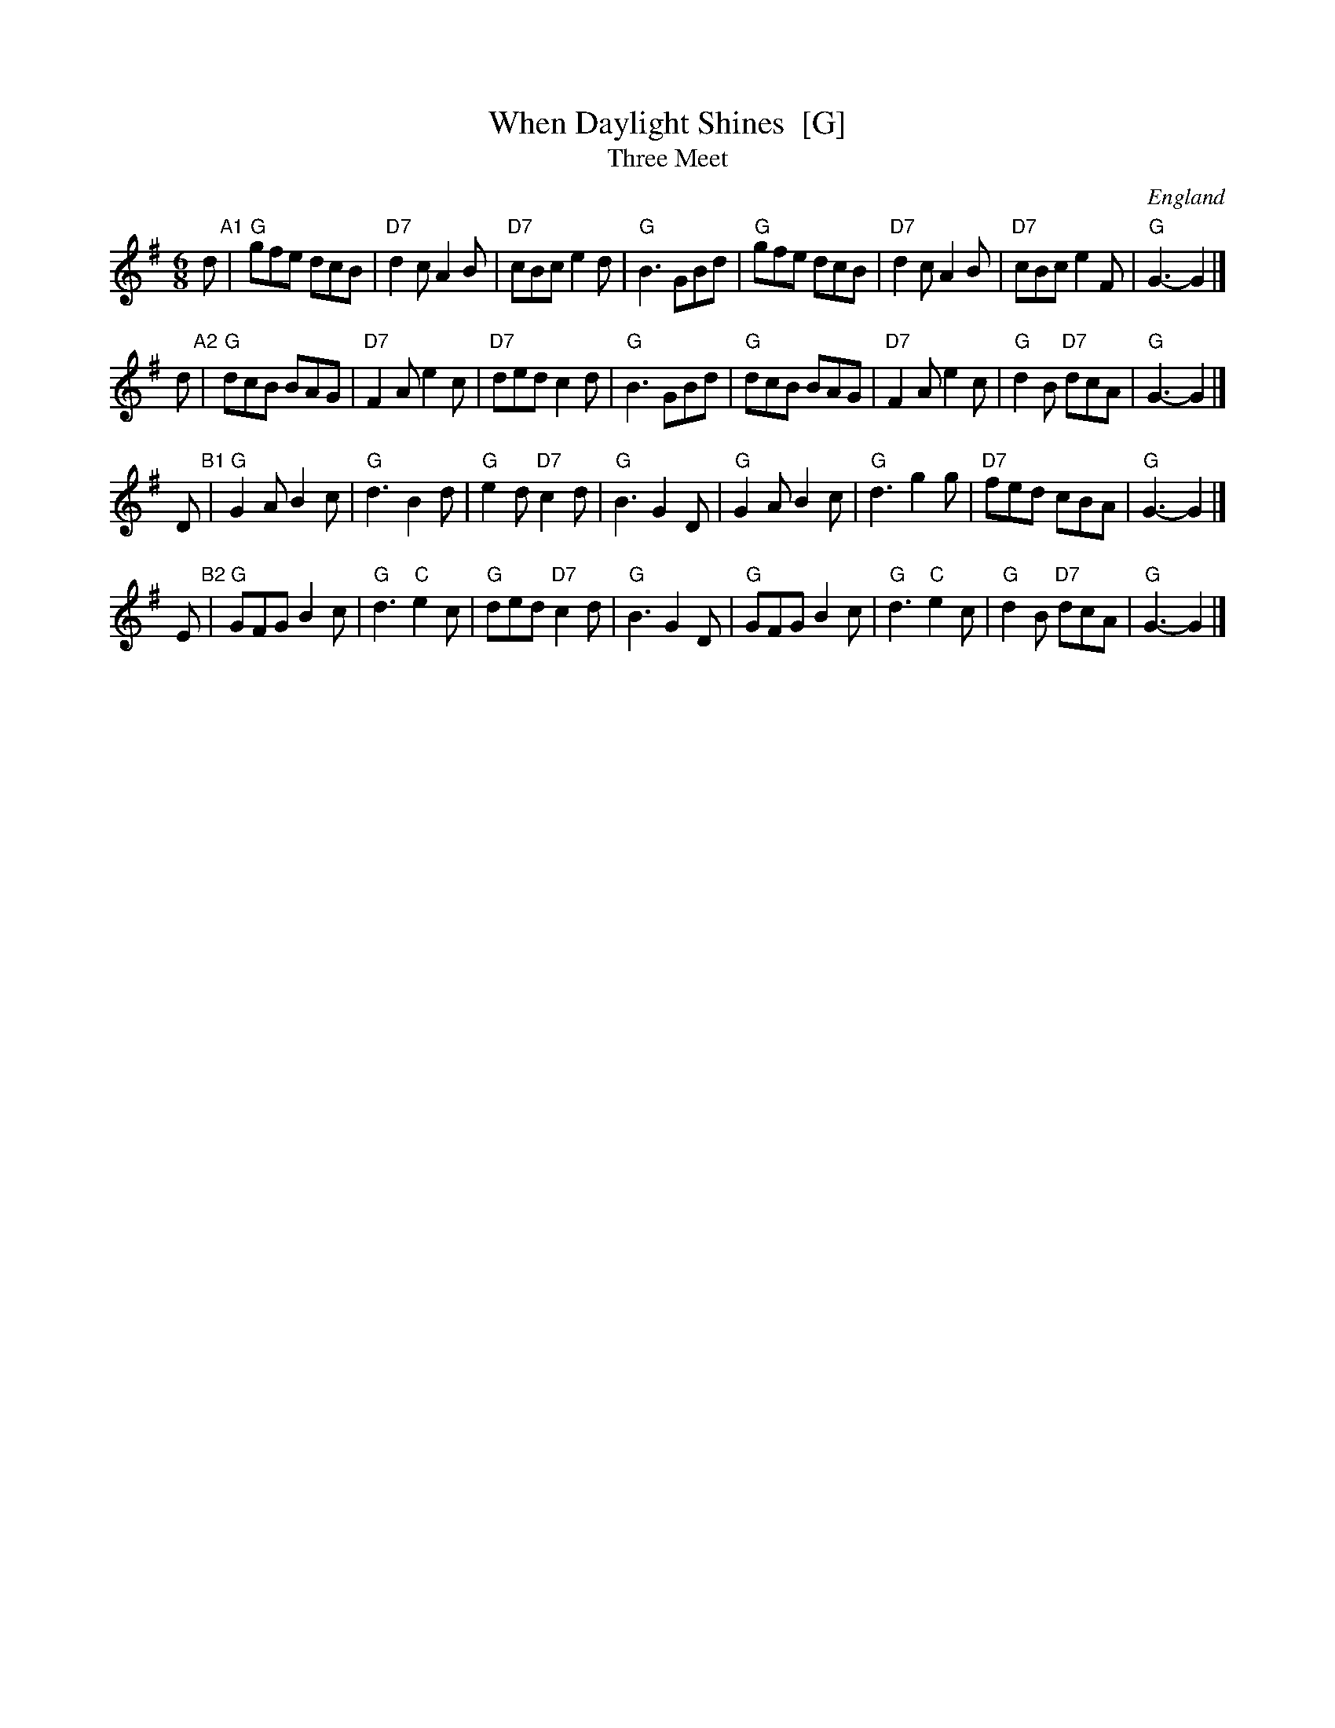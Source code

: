 X: 4
T: When Daylight Shines  [G]
T: Three Meet
O: England
A: Gloucestershire and Cumberland
R: jig
Z: 2009 John Chambers <jc:trillian.mit.edu>
S: printed MS of unknown origin
M: 6/8
L: 1/8
K: G
d "A1"\
| "G"gfe dcB | "D7"d2c A2B | "D7"cBc e2d | "G"B3 GBd \
| "G"gfe dcB | "D7"d2c A2B | "D7"cBc e2F | "G"G3- G2 |]
d "A2"\
| "G"dcB BAG | "D7"F2A e2c | "D7"ded c2d | "G"B3 GBd \
| "G"dcB BAG | "D7"F2A e2c | "G"d2B "D7"dcA | "G"G3- G2 |]
D "B1"\
| "G"G2A B2c | "G"d3 B2d | "G"e2d "D7"c2d | "G"B3 G2D \
| "G"G2A B2c | "G"d3 g2g | "D7"fed cBA | "G"G3- G2 |]
E "B2"\
| "G"GFG B2c | "G"d3 "C"e2c | "G"ded "D7"c2d | "G"B3 G2D \
| "G"GFG B2c | "G"d3 "C"e2c | "G"d2B "D7"dcA | "G"G3- G2 |]
